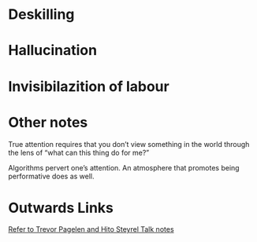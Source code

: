 * Deskilling
* Hallucination
* Invisibilazition of labour
* Other notes
True attention requires that you don’t view something in the world through the lens of “what can this thing do for me?”

Algorithms pervert one’s attention. An atmosphere that promotes being performative does as well.

* Outwards Links 
[[file:trevor_hito_talk.org][Refer to Trevor Pagelen and Hito Steyrel Talk notes]]

